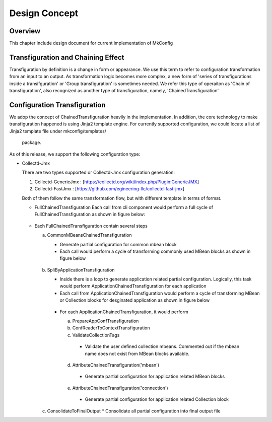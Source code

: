 Design Concept
==============
Overview
--------
This chapter include design document for current implementation of MkConfig


Transfiguration and Chaining Effect
------------------------------------
Transfiguration by definition is a change in form or appearance. We use this term to refer to configuration
transformation from an input to an output. As transformation logic becomes more complex, a new
form of 'series of transfigurations inside a transifguration' or 'Group transfiguration' is
sometimes needed. We refer this type of operaiton as 'Chain of transfiguration', also recognized
as another type of transfiguration, namely, 'ChainedTransfiguration'


Configuration Transfiguration
----------------------------
We adop the concept of ChainedTransfiguration heavily in the implementation. In addition, the
core technology to make transfiguration happened is using Jinja2 template engine. For currently
supported configuration, we could locate a list of Jinja2 template file under mkconfig/templates/
 package.

As of this release, we support the following configuration type:

*   Collectd-Jmx

    There are two types supported or Collectd-Jmx configuration generation:

    1. Collectd-GenericJmx : [https://collectd.org/wiki/index.php/Plugin:GenericJMX]
    2. Collectd-FastJmx : [https://github.com/egineering-llc/collectd-fast-jmx]

    Both of them follow the same transformation flow, but with different template in terms of format.

    * FullChainedTransfiguration
      Each call from cli component would perform a full cycle of FullChainedTransfiguration as shown in figure below:
    .. figure:: full_chain_of_transfiguration.png
     :scale: 100 %
     :alt: State Diagram of FullChainedTransfiguration

    * Each FullChainedTransfiguration contain several steps

      a. CommonMBeansChainedTransfiguration

         * Generate partial configuration for common mbean block
         * Each call would perform a cycle of transforming commonly used MBean blocks as shown in figure below
         .. figure:: common_mbean_chain_of_transfiguration.png
          :scale: 100 %
          :alt: State Diagram of CommonMBeansChainedTransfiguration
      b. SpliByApplicationTransfiguration

         * Inside there is a loop to generate application related partial configuration. Logically, this task would perform ApplicationChainedTransfiguration for each application

         * Each call from ApplicationChainedTransfiguration would perform a cycle of transforming MBean or Collection blocks for desginated application as shown in figure below
         .. figure:: application_chain_of_transfiguration.png
          :scale: 100 %
          :alt: State Diagram of ApplicationChainedTransfiguratio
         * For each ApplicationChainedTransfiguration, it would perform

           a. PrepareAppConfTransfiguration
           b. ConfReaderToContextTransfiguration
           c. ValidateCollectionTags
            * Validate the user defined collection mbeans. Commented out if the mbean name does not exist from MBean blocks available.
           d. AttributeChainedTransfiguration('mbean')
            * Generate partial configuration for application related MBean blocks
           e. AttributeChainedTransfiguration('connection')
            * Generate partial configuration for application related Collection block

      c. ConsolidateToFinalOutput
         * Consolidate all partial configuration into final output file


